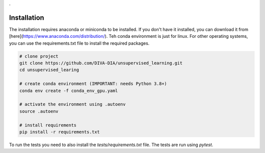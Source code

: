 .

Installation
============

The installation requires anaconda or miniconda to be installed. If you don't have it installed, you can download it from [here](https://www.anaconda.com/distribution/).
Teh conda environment is just for linux. For other operating systems, you can use the requirements.txt file to install the required packages.

.. code-block:: bash

    # clone project
    git clone https://github.com/DIVA-DIA/unsupervised_learning.git
    cd unsupervised_learing

    # create conda environment (IMPORTANT: needs Python 3.8+)
    conda env create -f conda_env_gpu.yaml

    # activate the environment using .autoenv
    source .autoenv

    # install requirements
    pip install -r requirements.txt

To run the tests you need to also install the `tests/requirements.txt` file. The tests are run using `pytest`.
